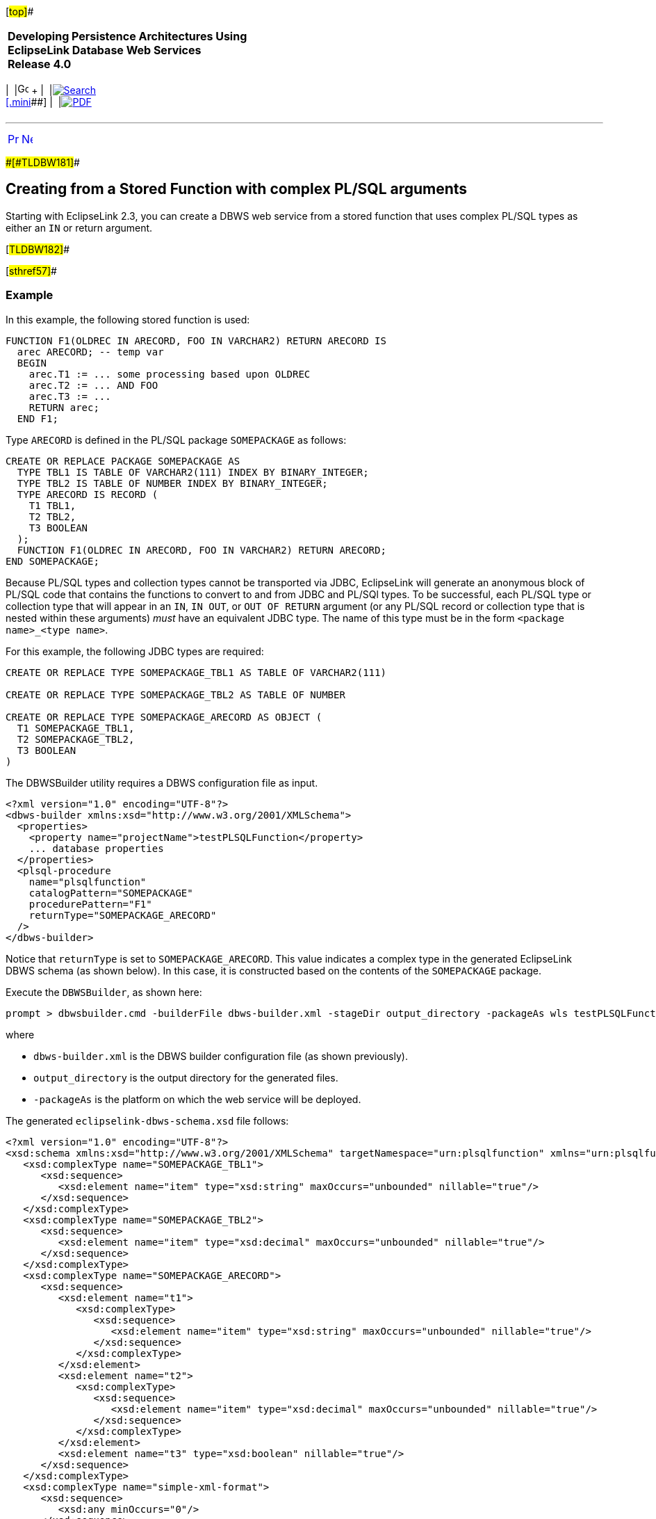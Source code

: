[[cse]][#top]##

[width="100%",cols="<50%,>50%",]
|===
|*Developing Persistence Architectures Using EclipseLink Database Web
Services* +
*Release 4.0* + a|
[width="99%",cols="20%,^16%,16%,^16%,16%,^16%",]
|===
|  |image:../../dcommon/images/contents.png[Go To Table Of
Contents,width=16,height=16] + | 
|link:../../[image:../../dcommon/images/search.png[Search] +
[.mini]##] | 
|link:../eclipselink_moxy.pdf[image:../../dcommon/images/pdf_icon.png[PDF]]
|===

|===

'''''

[cols="^,^,",]
|===
|link:creating_dbws_services007.htm[image:../../dcommon/images/larrow.png[Previous,width=16,height=16]]
|link:creating_dbws_services009.htm[image:../../dcommon/images/rarrow.png[Next,width=16,height=16]]
| 
|===

[#CJAGADDJ]####[#TLDBW181]####

== Creating from a Stored Function with complex PL/SQL arguments

Starting with EclipseLink 2.3, you can create a DBWS web service from a
stored function that uses complex PL/SQL types as either an `IN` or
return argument.

[#TLDBW182]##

[#sthref57]##

=== Example

In this example, the following stored function is used:

[source,oac_no_warn]
----
FUNCTION F1(OLDREC IN ARECORD, FOO IN VARCHAR2) RETURN ARECORD IS
  arec ARECORD; -- temp var
  BEGIN
    arec.T1 := ... some processing based upon OLDREC
    arec.T2 := ... AND FOO
    arec.T3 := ...
    RETURN arec;
  END F1;
 
----

Type `ARECORD` is defined in the PL/SQL package `SOMEPACKAGE` as
follows:

[source,oac_no_warn]
----
CREATE OR REPLACE PACKAGE SOMEPACKAGE AS
  TYPE TBL1 IS TABLE OF VARCHAR2(111) INDEX BY BINARY_INTEGER;
  TYPE TBL2 IS TABLE OF NUMBER INDEX BY BINARY_INTEGER;
  TYPE ARECORD IS RECORD (
    T1 TBL1,
    T2 TBL2,
    T3 BOOLEAN
  );
  FUNCTION F1(OLDREC IN ARECORD, FOO IN VARCHAR2) RETURN ARECORD;
END SOMEPACKAGE;
 
----

Because PL/SQL types and collection types cannot be transported via
JDBC, EclipseLink will generate an anonymous block of PL/SQL code that
contains the functions to convert to and from JDBC and PL/SQl types. To
be successful, each PL/SQL type or collection type that will appear in
an `IN`, `IN OUT`, or `OUT OF RETURN` argument (or any PL/SQL record or
collection type that is nested within these arguments) _must_ have an
equivalent JDBC type. The name of this type must be in the form
`<package name>_<type name>`.

For this example, the following JDBC types are required:

[source,oac_no_warn]
----
CREATE OR REPLACE TYPE SOMEPACKAGE_TBL1 AS TABLE OF VARCHAR2(111)
 
CREATE OR REPLACE TYPE SOMEPACKAGE_TBL2 AS TABLE OF NUMBER
 
CREATE OR REPLACE TYPE SOMEPACKAGE_ARECORD AS OBJECT (
  T1 SOMEPACKAGE_TBL1,
  T2 SOMEPACKAGE_TBL2,
  T3 BOOLEAN
)
----

The DBWSBuilder utility requires a DBWS configuration file as input.

[source,oac_no_warn]
----
<?xml version="1.0" encoding="UTF-8"?>
<dbws-builder xmlns:xsd="http://www.w3.org/2001/XMLSchema">
  <properties>
    <property name="projectName">testPLSQLFunction</property>
    ... database properties
  </properties>
  <plsql-procedure
    name="plsqlfunction"
    catalogPattern="SOMEPACKAGE"
    procedurePattern="F1"
    returnType="SOMEPACKAGE_ARECORD"
  />
</dbws-builder>
 
----

Notice that `returnType` is set to `SOMEPACKAGE_ARECORD`. This value
indicates a complex type in the generated EclipseLink DBWS schema (as
shown below). In this case, it is constructed based on the contents of
the `SOMEPACKAGE` package.

Execute the `DBWSBuilder`, as shown here:

[source,oac_no_warn]
----
prompt > dbwsbuilder.cmd -builderFile dbws-builder.xml -stageDir output_directory -packageAs wls testPLSQLFunction.war
 
----

where

* `dbws-builder.xml` is the DBWS builder configuration file (as shown
previously).
* `output_directory` is the output directory for the generated files.
* `-packageAs` is the platform on which the web service will be
deployed.

The generated `eclipselink-dbws-schema.xsd` file follows:

[source,oac_no_warn]
----
<?xml version="1.0" encoding="UTF-8"?>
<xsd:schema xmlns:xsd="http://www.w3.org/2001/XMLSchema" targetNamespace="urn:plsqlfunction" xmlns="urn:plsqlfunction" elementFormDefault="qualified">
   <xsd:complexType name="SOMEPACKAGE_TBL1">
      <xsd:sequence>
         <xsd:element name="item" type="xsd:string" maxOccurs="unbounded" nillable="true"/>
      </xsd:sequence>
   </xsd:complexType>
   <xsd:complexType name="SOMEPACKAGE_TBL2">
      <xsd:sequence>
         <xsd:element name="item" type="xsd:decimal" maxOccurs="unbounded" nillable="true"/>
      </xsd:sequence>
   </xsd:complexType>
   <xsd:complexType name="SOMEPACKAGE_ARECORD">
      <xsd:sequence>
         <xsd:element name="t1">
            <xsd:complexType>
               <xsd:sequence>
                  <xsd:element name="item" type="xsd:string" maxOccurs="unbounded" nillable="true"/>
               </xsd:sequence>
            </xsd:complexType>
         </xsd:element>
         <xsd:element name="t2">
            <xsd:complexType>
               <xsd:sequence>
                  <xsd:element name="item" type="xsd:decimal" maxOccurs="unbounded" nillable="true"/>
               </xsd:sequence>
            </xsd:complexType>
         </xsd:element>
         <xsd:element name="t3" type="xsd:boolean" nillable="true"/>
      </xsd:sequence>
   </xsd:complexType>
   <xsd:complexType name="simple-xml-format">
      <xsd:sequence>
         <xsd:any minOccurs="0"/>
      </xsd:sequence>
   </xsd:complexType>
   <xsd:element name="SOMEPACKAGE_TBL1" type="SOMEPACKAGE_TBL1"/>
   <xsd:element name="SOMEPACKAGE_TBL2" type="SOMEPACKAGE_TBL2"/>
   <xsd:element name="SOMEPACKAGE_ARECORD" type="SOMEPACKAGE_ARECORD"/>
</xsd:schema>
----

'''''

[width="66%",cols="50%,^,>50%",]
|===
a|
[width="96%",cols=",^50%,^50%",]
|===
| 
|link:creating_dbws_services007.htm[image:../../dcommon/images/larrow.png[Previous,width=16,height=16]]
|link:creating_dbws_services009.htm[image:../../dcommon/images/rarrow.png[Next,width=16,height=16]]
|===

|http://www.eclipse.org/eclipselink/[image:../../dcommon/images/ellogo.png[EclipseLink,width=150]] +
a|
[width="99%",cols="20%,^16%,16%,^16%,16%,^16%",]
|===
|  |image:../../dcommon/images/contents.png[Go To Table Of
Contents,width=16,height=16] + | 
|link:../../[image:../../dcommon/images/search.png[Search] +
[.mini]##] | 
|link:../eclipselink_moxy.pdf[image:../../dcommon/images/pdf_icon.png[PDF]]
|===

|===

[[copyright]]
Copyright © 2014 by The Eclipse Foundation under the
http://www.eclipse.org/org/documents/epl-v10.php[Eclipse Public License
(EPL)] +
